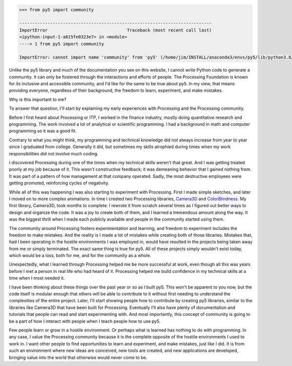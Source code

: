 .. title: py5 Community
.. slug: community
.. date: 2021-01-15 06:40:17 UTC-05:00
.. tags:
.. category:
.. link:
.. description: py5
.. type: text

.. code:: python

    >>> from py5 import community

    ---------------------------------------------------------------------------
    ImportError                               Traceback (most recent call last)
    <ipython-input-1-a815fe0323e7> in <module>
    ----> 1 from py5 import community

    ImportError: cannot import name 'community' from 'py5' (/home/jim/INSTALL/anaconda3/envs/py5/lib/python3.8/site-packages/py5/__init__.py)

Unlike the py5 library and much of the documentation you see on this website, I cannot write Python code to generate a community. It can only be fostered through the interactions and efforts of people. The Processing Foundation is known for its inclusive and accessible community, and I'd like for the same to be true about py5. In my view, that means providing everyone, regardless of their background, the freedom to learn, experiment, and make mistakes.

Why is this important to me?

To answer that question, I'll start by explaining my early experiences with Processing and the Processing community.

Before I first heard about Processing or ITP, I worked in the finance industry, mostly doing quantitative research and programming. The work involved a lot of analytical or scientific programming. I had a background in math and computer programming so it was a good fit.

Contrary to what you might think, my programming and technical knowledge did not always increase from year to year since I graduated from college. Generally it did, but sometimes my skills atrophied during times when my work responsibilities did not involve much coding.

I discovered Processing during one of the times when my technical skills weren't that great. And I was getting treated poorly at my job because of it. This wasn't constructive feedback; it was demeaning behavior that I gained nothing from. It was part of a pattern of how management at that company operated. Sadly, the most destructive employees were getting promoted, reinforcing cycles of negativity.

While all of this was happening I was also starting to experiment with Processing. First I made simple sketches, and later I moved on to more complex animations. In time I created two Processing libraries, `Camera3D <https://ixora.io/projects/camera-3D/>`_ and `ColorBlindness <https://ixora.io/projects/colorblindness/>`_. My first library, Camera3D, took months to complete. I rewrote it from scratch several times as I figured out better ways to design and organize the code. It was a joy to create both of them, and I learned a tremendous amount along the way. It was the biggest thrill when I made each publicly available and people in the community started using them.

The community around Processing fosters experimentation and learning, and freedom to experiment includes the freedom to make mistakes. And the reality is I made a lot of mistakes while creating both of those libraries. Mistakes that, had I been operating in the hostile environments I was employed in, would have resulted in the projects being taken away from me or simply terminated. The exact same thing is true for py5. All of these projects simply wouldn't exist today, which would be a loss, both for me, and for the community as a whole. 

Unexpectedly, what I learned through Processing helped me be more successful at work, even though all this was years before I met a person in real life who had heard of it. Processing helped me build confidence in my technical skills at a time when I most needed it.

I have been thinking about these things over the past year or so as I built py5. This won't be apparent to you now, but the code itself is modular enough that others will be able to contribute to it without first needing to understand the complexities of the entire project. Later, I'll start showing people how to contribute by creating py5 libraries, similar to the libraries like Camera3D that have been built for Processing. Eventually I'll also have plenty of documentation and tutorials that people can read and start experimenting with. And most importantly, this concept of community is going to be a part of how I interact with people when I teach people how to use py5.

Few people learn or grow in a hostile environment. Or perhaps what is learned has nothing to do with programming. In any case, I value the Processing community because it is the complete opposite of the hostile environments I used to work in. I want other people to find opportunities to learn and experiment, and make mistakes, just like I did. It is from such an environment where new ideas are conceived, new tools are created, and new applications are developed, bringing value into the world that otherwise would never come to be.
